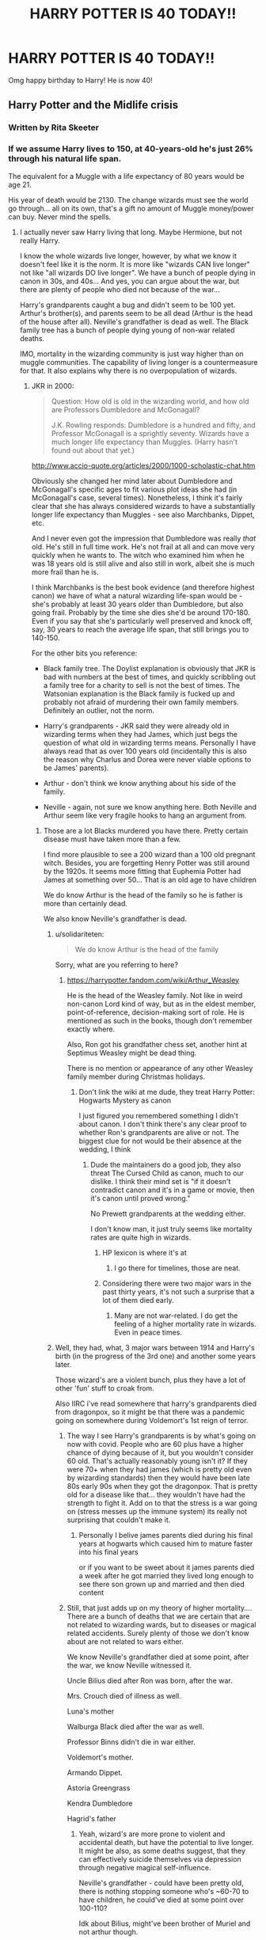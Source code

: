 #+TITLE: HARRY POTTER IS 40 TODAY!!

* HARRY POTTER IS 40 TODAY!!
:PROPERTIES:
:Author: Gajeelmanofsteel
:Score: 371
:DateUnix: 1596209283.0
:DateShort: 2020-Jul-31
:END:
Omg happy birthday to Harry! He is now 40!


** Harry Potter and the Midlife crisis
:PROPERTIES:
:Author: Jon_Riptide
:Score: 227
:DateUnix: 1596210171.0
:DateShort: 2020-Jul-31
:END:

*** Written by Rita Skeeter
:PROPERTIES:
:Author: SnobbishWizard
:Score: 120
:DateUnix: 1596213138.0
:DateShort: 2020-Jul-31
:END:


*** If we assume Harry lives to 150, at 40-years-old he's just 26% through his natural life span.

The equivalent for a Muggle with a life expectancy of 80 years would be age 21.

His year of death would be 2130. The change wizards must see the world go through... all on its own, that's a gift no amount of Muggle money/power can buy. Never mind the spells.
:PROPERTIES:
:Author: Taure
:Score: 97
:DateUnix: 1596214833.0
:DateShort: 2020-Jul-31
:END:

**** I actually never saw Harry living that long. Maybe Hermione, but not really Harry.

I know the whole wizards live longer, however, by what we know it doesn't feel like it is the norm. It is more like "wizards CAN live longer" not like "all wizards DO live longer". We have a bunch of people dying in canon in 30s, and 40s... And yes, you can argue about the war, but there are plenty of people who died not because of the war...

Harry's grandparents caught a bug and didn't seem to be 100 yet. Arthur's brother(s), and parents seem to be all dead (Arthur is the head of the house after all). Neville's grandfather is dead as well. The Black family tree has a bunch of people dying young of non-war related deaths.

IMO, mortality in the wizarding community is just way higher than on muggle communities. The capability of living longer is a countermeasure for that. It also explains why there is no overpopulation of wizards.
:PROPERTIES:
:Author: Jon_Riptide
:Score: 41
:DateUnix: 1596215505.0
:DateShort: 2020-Jul-31
:END:

***** JKR in 2000:

#+begin_quote
  Question: How old is old in the wizarding world, and how old are Professors Dumbledore and McGonagall?

  J.K. Rowling responds: Dumbledore is a hundred and fifty, and Professor McGonagall is a sprightly seventy. Wizards have a much longer life expectancy than Muggles. (Harry hasn't found out about that yet.)
#+end_quote

[[http://www.accio-quote.org/articles/2000/1000-scholastic-chat.htm]]

Obviously she changed her mind later about Dumbledore and McGonagall's specific ages to fit various plot ideas she had (in McGonagall's case, several times). Nonetheless, I think it's fairly clear that she has always considered wizards to have a substantially longer life expectancy than Muggles - see also Marchbanks, Dippet, etc.

And I never even got the impression that Dumbledore was really /that/ old. He's still in full time work. He's not frail at all and can move very quickly when he wants to. The witch who examined him when he was 18 years old is still alive and also still in work, albeit she is much more frail than he is.

I think Marchbanks is the best book evidence (and therefore highest canon) we have of what a natural wizarding life-span would be - she's probably at least 30 years older than Dumbledore, but also going frail. Probably by the time she dies she'd be around 170-180. Even if you say that she's particularly well preserved and knock off, say, 30 years to reach the average life span, that still brings you to 140-150.

For the other bits you reference:

- Black family tree. The Doylist explanation is obviously that JKR is bad with numbers at the best of times, and quickly scribbling out a family tree for a charity to sell is not the best of times. The Watsonian explanation is the Black family is fucked up and probably not afraid of murdering their own family members. Definitely an outlier, not the norm.

- Harry's grandparents - JKR said they were already old in wizarding terms when they had James, which just begs the question of what old in wizarding terms means. Personally I have always read that as over 100 years old (incidentally this is also the reason why Charlus and Dorea were never viable options to be James' parents).

- Arthur - don't think we know anything about his side of the family.

- Neville - again, not sure we know anything here. Both Neville and Arthur seem like very fragile hooks to hang an argument from.
:PROPERTIES:
:Author: Taure
:Score: 55
:DateUnix: 1596218656.0
:DateShort: 2020-Jul-31
:END:

****** Those are a lot Blacks murdered you have there. Pretty certain disease must have taken more than a few.

I find more plausible to see a 200 wizard than a 100 old pregnant witch. Besides, you are forgetting Henry Potter was still around by the 1920s. It seems more fitting that Euphemia Potter had James at something over 50... That is an old age to have children

We do know Arthur is the head of the family so he is father is more than certainly dead.

We also know Neville's grandfather is dead.
:PROPERTIES:
:Author: Jon_Riptide
:Score: 9
:DateUnix: 1596220088.0
:DateShort: 2020-Jul-31
:END:

******* u/solidariteten:
#+begin_quote
  We do know Arthur is the head of the family
#+end_quote

Sorry, what are you referring to here?
:PROPERTIES:
:Author: solidariteten
:Score: 7
:DateUnix: 1596224611.0
:DateShort: 2020-Aug-01
:END:

******** [[https://harrypotter.fandom.com/wiki/Arthur_Weasley]]

He is the head of the Weasley family. Not like in weird non-canon Lord kind of way, but as in the eldest member, point-of-reference, decision-making sort of role. He is mentioned as such in the books, though don't remember exactly where.

Also, Ron got his grandfather chess set, another hint at Septimus Weasley might be dead thing.

There is no mention or appearance of any other Weasley family member during Christmas holidays.
:PROPERTIES:
:Author: Jon_Riptide
:Score: 3
:DateUnix: 1596225315.0
:DateShort: 2020-Aug-01
:END:

********* Don't link the wiki at me dude, they treat Harry Potter: Hogwarts Mystery as canon

I just figured you remembered something I didn't about canon. I don't think there's any clear proof to whether Ron's grandparents are alive or not. The biggest clue for not would be their absence at the wedding, I think
:PROPERTIES:
:Author: solidariteten
:Score: 13
:DateUnix: 1596225838.0
:DateShort: 2020-Aug-01
:END:

********** Dude the maintainers do a good job, they also threat The Cursed Child as canon, much to our dislike. I think their mind set is "if it doesn't contradict canon and it's in a game or movie, then it's canon until proved wrong."

No Prewett grandparents at the wedding either.

I don't know man, it just truly seems like mortality rates are quite high in wizards.
:PROPERTIES:
:Author: Jon_Riptide
:Score: 4
:DateUnix: 1596226943.0
:DateShort: 2020-Aug-01
:END:

*********** HP lexicon is where it's at
:PROPERTIES:
:Author: solidariteten
:Score: 5
:DateUnix: 1596229650.0
:DateShort: 2020-Aug-01
:END:

************ I go there for timelines, those are neat.
:PROPERTIES:
:Author: Jon_Riptide
:Score: 2
:DateUnix: 1596235489.0
:DateShort: 2020-Aug-01
:END:


*********** Considering there were two major wars in the past thirty years, it's not such a surprise that a lot of them died early.
:PROPERTIES:
:Author: DaGeek247
:Score: 5
:DateUnix: 1596236418.0
:DateShort: 2020-Aug-01
:END:

************ Many are not war-related. I do get the feeling of a higher mortality rate in wizards. Even in peace times.
:PROPERTIES:
:Author: Jon_Riptide
:Score: 2
:DateUnix: 1596236611.0
:DateShort: 2020-Aug-01
:END:


******* Well, they had, what, 3 major wars between 1914 and Harry's birth (in the progress of the 3rd one) and another some years later.

Those wizard's are a violent bunch, plus they have a lot of other 'fun' stuff to croak from.

Also IIRC i've read somewhere that harry's grandparents died from dragonpox, so it might be that there was a pandemic going on somewhere during Voldemort's 1st reign of terror.
:PROPERTIES:
:Author: Von_Usedom
:Score: 7
:DateUnix: 1596224992.0
:DateShort: 2020-Aug-01
:END:

******** The way I see Harry's grandparents is by what's going on now with covid. People who are 60 plus have a higher chance of dying because of it, but you wouldn't consider 60 old. That's actually reasonably young isn't it? If they were 70+ when they had james (which is pretty old even by wizarding standards) then they would have been late 80s early 90s when they got the dragonpox. That is pretty old for a disease like that... they wouldn't have had the strength to fight it. Add on to that the stress is a war going on (stress messes up the immune system) its really not surprising that couldn't make it.
:PROPERTIES:
:Score: 2
:DateUnix: 1596250962.0
:DateShort: 2020-Aug-01
:END:

********* Personally I belive james parents died during his final years at hogwarts which caused him to mature faster into his final years

or if you want to be sweet about it james parents died a week after he got married they lived long enough to see there son grown up and married and then died content
:PROPERTIES:
:Author: CommanderL3
:Score: 1
:DateUnix: 1596252145.0
:DateShort: 2020-Aug-01
:END:


******** Still, that just adds up on my theory of higher mortality.... There are a bunch of deaths that we are certain that are not related to wizarding wards, but to diseases or magical related accidents. Surely plenty of those we don't know about are not related to wars either.

We know Neville's grandfather died at some point, after the war, we know Neville witnessed it.

Uncle Bilius died after Ron was born, after the war.

Mrs. Crouch died of illness as well.

Luna's mother

Walburga Black died after the war as well.

Professor Binns didn't die in war either.

Voldemort's mother.

Armando Dippet.

Astoria Greengrass

Kendra Dumbledore

Hagrid's father
:PROPERTIES:
:Author: Jon_Riptide
:Score: -2
:DateUnix: 1596226795.0
:DateShort: 2020-Aug-01
:END:

********* Yeah, wizard's are more prone to violent and accidental death, but have the potential to live longer. It might be also, as some deaths suggest, that they can effectively suicide themselves via depression through negative magical self-influence.

Neville's grandfather - could have been pretty old, there is nothing stopping someone who's ~60-70 to have children, he could've died at some point over 100-110?

Idk about Bilius, might've been brother of Muriel and not arthur though.

Mrs. Crouch - effectively my first point.

Luna's mother supposedly died in an accident.

Walburga - no idea, might be point 1 due to loss of children.

Binns died a very long time ago, god knows how old was he. For all we know he's teaching since the founding of Hogwarts.

Voldemort's mother - point 1 and she was basically a squib who gave birth in some dingy orphanage in the 1920s - so she had no access to magical healing thus she died.

Dippet lived to, what, 400?

Astoria dying isn't canon idk what you're talking about /j. IIRC she was cursed or something and that's why.

Kendra Dumbledore - no clue.

Hagrid's father - no clue, though he could've been pretty old for all we know. Hagrid refered of him as 'small' and while that can be an inherent characteristic old people do kinda shrink.

​

Well, overall, i think it's that while wizards potentially CAN live to a very old age, they often don't - for a number of reasons, and violent death needn't be one of those. Just a minor bloodclot or anyuerysm can take someone out if they are alone and noone's nearby to help, magic or no magic, and those can happen to people of all ages. Or a number of other 'fun' ilnessess.
:PROPERTIES:
:Author: Von_Usedom
:Score: 7
:DateUnix: 1596228756.0
:DateShort: 2020-Aug-01
:END:

********** Yup, Dippet was positively ancient when he keeled over -- pushing three-hundred IIRC. Kind of odd considering Flamel relied on an elixir to sustain himself at the same age 🤔
:PROPERTIES:
:Author: kingofcuteflowers
:Score: 5
:DateUnix: 1596229289.0
:DateShort: 2020-Aug-01
:END:


********** Just to add on:

Ariana accidentally killed Kendra. The Blacks seemed to die young (by wizarding standards) which I chalked up to inbreeding. It's pretty much established that Merope had no wish to live and JKR has Binns as old when be died.

My headcanon for Mrs. Crouch was that she died of a "broken heart." Her husband's career, her son's choices, and their relationship just took its toll.
:PROPERTIES:
:Author: Ash_Lestrange
:Score: 2
:DateUnix: 1596233903.0
:DateShort: 2020-Aug-01
:END:


********** I never implied natural causes. Just said "not war related" causes. To let that as excuse of the high mortality.

That was my whole point. THey can live longer, but they don't usually do. The number of non-students we have met are overwhelmingly NON 100 year old.

So I stand by my point. IMO, I do see Hermione exceeding 100, but I always pictured Harry as a death 90s.
:PROPERTIES:
:Author: Jon_Riptide
:Score: 0
:DateUnix: 1596235823.0
:DateShort: 2020-Aug-01
:END:


********* I'm not what your point is it's that list of names: Armando Dippet died at over 300 years old, I have absolutely no idea why you even brought him up; Pandora Lovegood died by a freak accident when something went wrong while she was making a spell, that not a natural death; we don't know any information about when Binns died and how old he was; Merope Gaunt was a dirt poor near Squib coming from an abusive household whose mother might have been some kind of aunt or cousin and is even more genetically messed up than the Blacks, Carrows or Crabbes. Astoria Greengrass (going by Cursed Child) had a blood curse, something she wouldn't have if whatever ancestor was cursed hadn't been, meaning she would have lived passed her ‘canon' death; Mr Hagrid Sr died in the midst of Grindelwald's War; has Taure pointed out, the Blacks are an exception, not the rule; finally, we don't know what circumstances surround Mr Longbottom's death. Of course, people can die more or less young if they catch a disease and aren't cured, look at any mortal disease, and scientist from every era died while experimenting, something represented by Pandora Lovegood. I don't know why you bring up the deaths of people who clearly weren't natural or early and perhaps the oldest wizard who didn't have a Philosopher's Stone.
:PROPERTIES:
:Author: SnobbishWizard
:Score: 5
:DateUnix: 1596229172.0
:DateShort: 2020-Aug-01
:END:

********** My point was not how many are natural deaths, but how many are not war related. Pointing out that people in wizarding world die more often. And that it is not only war related.

The Blacks as exception is just convenient, for its the only detail family tree we have. So there are the only, they point to a lot of mortality, and suddenly they are the exception?
:PROPERTIES:
:Author: Jon_Riptide
:Score: 0
:DateUnix: 1596235654.0
:DateShort: 2020-Aug-01
:END:

*********** The Malfoys are said by WOG that they married with some half-bloods to avoid in-breeding, unlike the Blacks who sometimes married their first cousins or had children at age thirteen. Basing ourselves on people we see like the Weasleys, Longbottoms and Potters who are actually sane and not some batshit craze zealot gang, we know that this (the Black family's family tree) is an outlier attitude that you would find in rare families like the Gaunts and the Crabbes and other such fanatic families. When you think about it, the only difference between the Blacks and the Gaunts is that the former family is rich so it doesn't have to commit incest as often as the latter because they're still part of ‘polite' society.
:PROPERTIES:
:Author: SnobbishWizard
:Score: 2
:DateUnix: 1596236110.0
:DateShort: 2020-Aug-01
:END:

************ There is no canon information linking high mortality of Blacks to inbreeding, or to relate it to accidents.

To me it does feel like there is an extra degree of inbreeding to Gaunts than to Blacks. They are clearly physically affected. And they seem to be marrying almost exclusively among them. As some sort of Targaryens...

I guess Blacks only tried to marry purblood families, and kept that tradition among Blacks. Yet they married Potters, Macmillans, Prewetts, Longbottoms... who, even if pureblood, most certainly had some halfblood ancestry at some point.
:PROPERTIES:
:Author: Jon_Riptide
:Score: 1
:DateUnix: 1596236390.0
:DateShort: 2020-Aug-01
:END:


******* u/mediumenby:
#+begin_quote
  disease
#+end_quote

Maybe it was... the Black Death. B)
:PROPERTIES:
:Author: mediumenby
:Score: 5
:DateUnix: 1596235738.0
:DateShort: 2020-Aug-01
:END:

******** Whatever it was... it must be high and often that mortality hits wizarding families... otherwise we would have 20 branches of Potters and 15 of Malfoys.
:PROPERTIES:
:Author: Jon_Riptide
:Score: 1
:DateUnix: 1596235901.0
:DateShort: 2020-Aug-01
:END:


****** Inbreeding also vastly reduces lifespan. Maybe magic can prevent actual deformities, but the genetic fuckups can't really be fixed willy nilly.

Maybe that's why pureblood families hate squibs so much? Without magic, these kids would be /insanely/ more obviously inbred, while coming from seemingly healthy parents.

No wonder they think that without magic you're some sort of dimwitted beast, if all the kids without magic are Habsburg children x10 it would color your preconceptions.
:PROPERTIES:
:Author: Uncommonality
:Score: 2
:DateUnix: 1596238915.0
:DateShort: 2020-Aug-01
:END:


****** also voldemort actively had draco assassinate dumbledore you would not assassinate someone you belive is on deaths door.
:PROPERTIES:
:Author: CommanderL3
:Score: 1
:DateUnix: 1596252261.0
:DateShort: 2020-Aug-01
:END:


**** That'd be pretty sad considering the peak of his glory was at 17.
:PROPERTIES:
:Author: I_love_DPs
:Score: 2
:DateUnix: 1596246219.0
:DateShort: 2020-Aug-01
:END:


**** And 80 is pretty solid, average is 69 for male, 72 for female humans afaik.
:PROPERTIES:
:Author: musicmatze
:Score: 1
:DateUnix: 1596235557.0
:DateShort: 2020-Aug-01
:END:


*** linkao3([[https://archiveofourown.org/works/17946929/chapters/42383930]])
:PROPERTIES:
:Author: A_Rabid_Pie
:Score: 4
:DateUnix: 1596234239.0
:DateShort: 2020-Aug-01
:END:

**** [[https://archiveofourown.org/works/17946929][*/Holly Potter and the Midlife Crisis/*]] by [[https://www.archiveofourown.org/users/Enigmaris/pseuds/Enigmaris][/Enigmaris/]]

#+begin_quote
  “The first group I sent over made the Avengers uncomfortable by thanking them constantly and asking for autographs. The next group stole things to sell on ebay. The group after that didn't even get through the front door because Stark's security system found something in their background that we missed. The fourth group left traumatized after cleaning out Thor's room, apparently the god had some beheaded poultry dripping blood into a bowl in there. Then after that every group I've left hasn't lasted more than three days because of some problem or another. I'm pretty sure one of those assholes has made it a game to scare my workers away.”“I don't think you're supposed to call the heroes of New York assholes.”Or, cleaning up after the Avengers involves more than just getting blood stains out of the carpet and most of them can't take the heat. Thankfully the Savior of the Wizarding has spent the last decade cleaning up after Death Eaters, so she's up to the task. Nothing, not pranks, bird corpses, or unidentified slime will keep her from cleaning up.
#+end_quote

^{/Site/:} ^{Archive} ^{of} ^{Our} ^{Own} ^{*|*} ^{/Fandoms/:} ^{Harry} ^{Potter} ^{-} ^{J.} ^{K.} ^{Rowling,} ^{Marvel} ^{Cinematic} ^{Universe,} ^{The} ^{Avengers} ^{<Marvel} ^{Movies>} ^{*|*} ^{/Published/:} ^{2019-02-28} ^{*|*} ^{/Updated/:} ^{2020-07-29} ^{*|*} ^{/Words/:} ^{342734} ^{*|*} ^{/Chapters/:} ^{73/?} ^{*|*} ^{/Comments/:} ^{13532} ^{*|*} ^{/Kudos/:} ^{11857} ^{*|*} ^{/Bookmarks/:} ^{3347} ^{*|*} ^{/Hits/:} ^{296962} ^{*|*} ^{/ID/:} ^{17946929} ^{*|*} ^{/Download/:} ^{[[https://archiveofourown.org/downloads/17946929/Holly%20Potter%20and%20the.epub?updated_at=1596070822][EPUB]]} ^{or} ^{[[https://archiveofourown.org/downloads/17946929/Holly%20Potter%20and%20the.mobi?updated_at=1596070822][MOBI]]}

--------------

*FanfictionBot*^{2.0.0-beta} | [[https://github.com/tusing/reddit-ffn-bot/wiki/Usage][Usage]]
:PROPERTIES:
:Author: FanfictionBot
:Score: 1
:DateUnix: 1596234255.0
:DateShort: 2020-Aug-01
:END:


**** Came here to find this
:PROPERTIES:
:Author: mkalte666
:Score: 1
:DateUnix: 1596289509.0
:DateShort: 2020-Aug-01
:END:


*** The title of JKR's memoir
:PROPERTIES:
:Author: littlebloodmage
:Score: 4
:DateUnix: 1596237714.0
:DateShort: 2020-Aug-01
:END:


** I will always and ever remember this. Harry Potter is 40 tonight.

Neville got 40 on the 30th july.

I myself got 40 on the 29th of july.

It is always a good trivia thing, that I am 2 Days older than Harry.

Neville is the backup Chosen One, I am the backup backup Chosen One.

Voldemort is lucky to not have encountered me.
:PROPERTIES:
:Author: Velenor
:Score: 45
:DateUnix: 1596234054.0
:DateShort: 2020-Aug-01
:END:

*** THE 3RD CHOSEN ONE
:PROPERTIES:
:Author: Murkrow_Trainer
:Score: 14
:DateUnix: 1596236506.0
:DateShort: 2020-Aug-01
:END:

**** The Last Picked in the School team
:PROPERTIES:
:Author: Jon_Riptide
:Score: 11
:DateUnix: 1596237893.0
:DateShort: 2020-Aug-01
:END:

***** That hurts
:PROPERTIES:
:Author: Zeus_Kira
:Score: 3
:DateUnix: 1596253102.0
:DateShort: 2020-Aug-01
:END:


** Happy bday Harry. I was born in his 7th year.
:PROPERTIES:
:Author: Murkrow_Trainer
:Score: 7
:DateUnix: 1596236547.0
:DateShort: 2020-Aug-01
:END:


** * 🤯
  :PROPERTIES:
  :CUSTOM_ID: section
  :END:
:PROPERTIES:
:Author: Sefera17
:Score: 5
:DateUnix: 1596225370.0
:DateShort: 2020-Aug-01
:END:

*** SEFERA YOU MADE A CUTE EMOJI!!! :) I love it!\\
🤯🤯🤯🤯🤯🤯🤯🤯🤯🤯🤯🤯🤯🤯
:PROPERTIES:
:Score: 1
:DateUnix: 1596232561.0
:DateShort: 2020-Aug-01
:END:

**** [[/r/emojipolice][r/emojipolice]] put your hands where i can see em
:PROPERTIES:
:Author: EzraDangerNoodle
:Score: 3
:DateUnix: 1596250248.0
:DateShort: 2020-Aug-01
:END:

***** But emojis are super cute!!! DangerNoodle. :o
:PROPERTIES:
:Score: 2
:DateUnix: 1596250357.0
:DateShort: 2020-Aug-01
:END:


** FFFUUUUUUUUUUUUUUUUUUUUUUUUUUUUUUUUUUUUUUUUUUUUUUUUUUUUUUUUUUUUUUUuuu
:PROPERTIES:
:Author: SmittyPolk
:Score: 3
:DateUnix: 1596241533.0
:DateShort: 2020-Aug-01
:END:


** WOOP WOOP!
:PROPERTIES:
:Author: zoomerboi69-420
:Score: 2
:DateUnix: 1596230226.0
:DateShort: 2020-Aug-01
:END:


** Happy Birthday Harry!!!
:PROPERTIES:
:Author: hlanus
:Score: 2
:DateUnix: 1596238045.0
:DateShort: 2020-Aug-01
:END:


** Time for a "Midlife Crisis" fic.

Realising that his life has been stagnating ever since Voldemort's defeat, Harry uses years of Auror training to singlehandedly rob the Gringotts Goblins blind and blaze a trail across the world to escape justice.

Everyone of his friends sent to capture him also realise their lives are kinda boring and that (as the best of the Ministry) no one can actually stop them from doing what they want. Leading to further shenanigans.
:PROPERTIES:
:Author: RowanWinterlace
:Score: 2
:DateUnix: 1596274586.0
:DateShort: 2020-Aug-01
:END:
